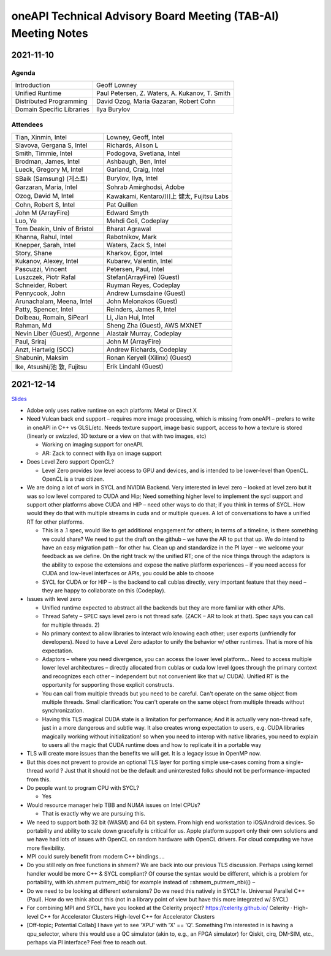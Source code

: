 ==============================================================
oneAPI Technical Advisory Board Meeting (TAB-AI) Meeting Notes
==============================================================

2021-11-10
==========

Agenda
------

=========================  ============================================
Introduction               Geoff Lowney
Unified Runtime            Paul Petersen, Z. Waters, A. Kukanov, T. Smith
Distributed Programming    David Ozog, Maria Gazaran, Robert Cohn
Domain Specific Libraries  Ilya Burylov
=========================  ============================================


Attendees
---------

=================================   ===============================
Tian, Xinmin, Intel                 Lowney, Geoff, Intel
Slavova, Gergana S, Intel           Richards, Alison L
Smith, Timmie, Intel                Podogova, Svetlana, Intel
Brodman, James, Intel               Ashbaugh, Ben, Intel
Lueck, Gregory M, Intel             Garland, Craig, Intel
SBaik (Samsung) (게스트)            Burylov, Ilya, Intel
Garzaran, Maria, Intel              Sohrab Amirghodsi, Adobe
Ozog, David M, Intel                Kawakami, Kentaro/川上 健太, Fujitsu Labs
Cohn, Robert S, Intel               Pat Quillen
John M (ArrayFire)                  Edward Smyth
Luo, Ye                             Mehdi Goli, Codeplay
Tom Deakin, Univ of Bristol         Bharat Agrawal
Khanna, Rahul, Intel                Rabotnikov, Mark
Knepper, Sarah, Intel               Waters, Zack S, Intel
Story, Shane                        Kharkov, Egor, Intel
Kukanov, Alexey, Intel              Kubarev, Valentin, Intel
Pascuzzi, Vincent                   Petersen, Paul, Intel
Luszczek, Piotr Rafal               Stefan(ArrayFire) (Guest)
Schneider, Robert                   Ruyman Reyes, Codeplay
Pennycook, John                     Andrew Lumsdaine (Guest)
Arunachalam, Meena, Intel           John Melonakos (Guest)
Patty, Spencer, Intel               Reinders, James R, Intel
Dolbeau, Romain, SiPearl            Li, Jian Hui, Intel
Rahman, Md                          Sheng Zha (Guest), AWS MXNET
Nevin Liber (Guest), Argonne        Alastair Murray, Codeplay
Paul, Sriraj                        John M (ArrayFire)
Anzt, Hartwig (SCC)                 Andrew Richards, Codeplay
Shabunin, Maksim                    Ronan Keryell (Xilinx) (Guest)
Ike, Atsushi/池 敦, Fujitsu         Erik Lindahl (Guest)
=================================   ===============================


2021-12-14
==========

Slides_

.. _Slides: presentations/cross-tab-2021-12-14.pdf

* Adobe only uses native runtime on each platform: Metal or Direct X

* Need Vulcan back end support – requires more image processing, which
  is missing from oneAPI – prefers to write in oneAPI in C++ vs
  GLSL/etc. Needs texture support, image basic support, access to how
  a texture is stored (linearly or swizzled, 3D texture or a view on
  that with two images, etc)

  * Working on imaging support for oneAPI.

  * AR: Zack to connect with Ilya on image support

* Does Level Zero support OpenCL?

  * Level Zero provides low level access to GPU and devices, and is
    intended to be lower-level than OpenCL. OpenCL is a true citizen.

* We are doing a lot of work in SYCL and NVIDIA Backend.  Very
  interested in level zero – looked at level zero but it was so low
  level compared to CUDA and Hip; Need something higher level to
  implement the sycl support and support other platforms above CUDA
  and HIP – need other ways to do that; if you think in terms of
  SYCL. How would they do that with multiple streams in cuda and or
  multiple queues.  A lot of conversations to have a unified RT for
  other platforms.

  * This is a .1 spec, would like to get additional engagement for
    others; in terms of a timeline, is there something we could share?
    We need to put the draft on the github – we have the AR to put
    that up.  We do intend to have an easy migration path – for other
    hw.  Clean up and standardize in the PI layer – we welcome your
    feedback as we define.  On the right track w/ the unified RT; one
    of the nice things through the adaptors is the ability to expose
    the extensions and expose the native platform experiences – if you
    need access for CUDA and low-level interfaces or APIs, you could
    be able to choose

  * SYCL for CUDA or for HIP – is the backend to call cublas directly,
    very important feature that they need – they are happy to
    collaborate on this (Codeplay).

* Issues with level zero

  * Unified runtime expected to abstract all the backends but they are
    more familiar with other APIs.

  * Thread Safety – SPEC says level zero is not thread safe.  (ZACK – AR
    to look at that).  Spec says you can call for multiple threads.  2)

  * No primary context to allow libraries to interact w/o knowing each
    other; user exports (unfriendly for developers).  Need to have a
    Level Zero adaptor to unify the behavior w/ other runtimes.  That
    is more of his expectation.

  * Adaptors – where you need divergence, you can access the lower
    level platform…  Need to access multiple lower level architectures
    – directly allocated from cublas or cuda low level (goes through
    the primary context and recognizes each other – independent but
    not convenient like that w/ CUDA).  Unified RT is the opportunity
    for supporting those explicit constructs.

  * You can call from multiple threads but you need to be
    careful. Can't operate on the same object from multiple threads.
    Small clarification: You can't operate on the same object from
    multiple threads without synchronization.

  * Having this TLS magical CUDA state is a limitation for
    performance; And it is actually very non-thread safe, just in a
    more dangerous and subtle way. It also creates wrong expectation
    to users, e.g. CUDA libraries magically working without
    initialization! so when you need to interop with native libraries,
    you need to explain to users all the magic that CUDA runtime does
    and how to replicate it in a portable way

* TLS will create more issues than the benefits we will get. It is a
  legacy issue in OpenMP now.

* But this does not prevent to provide an optional TLS layer for
  porting simple use-cases coming from a single-thread world ? Just
  that it should not be the default and uninterested folks should not
  be performance-impacted from this.

* Do people want to program CPU with SYCL?

  * Yes

* Would resource manager help TBB and NUMA issues on Intel CPUs?

  * That is exactly why we are pursuing this.

* We need to support both 32 bit (WASM) and 64 bit system. From high
  end workstation to iOS/Android devices. So portability and ability
  to scale down gracefully is critical for us. Apple platform support
  only their own solutions and we have had lots of issues with OpenCL
  on random hardware with OpenCL drivers. For cloud computing we have
  more flexibility.

* MPI could surely benefit from modern C++ bindings....

* Do you still rely on free functions in shmem? We are back into our
  previous TLS discussion. Perhaps using kernel handler would be more
  C++ & SYCL compliant? Of course the syntax would be different, which
  is a problem for portability, with kh.shmem.putmem_nbi() for example
  instead of ::shmem_putmem_nbi(() –

* Do we need to be looking at different extensions?  Do we need this
  natively in SYCL?  Ie. Universal Parallel C++ (Paul).  How do we
  think about this (not in a library point of view but have this more
  integrated w/ SYCL)

* For combining MPI and SYCL, have you looked at the Celerity project?
  https://celerity.github.io/ Celerity · High-level C++ for
  Accelerator Clusters High-level C++ for Accelerator Clusters

* [Off-topic; Potential Collab] I have yet to see 'XPU' with 'X' ==
  'Q'. Something I'm interested in is having a qpu_selector, where
  this would use a QC simulator (akin to, e.g., an FPGA simulator) for
  Qiskit, cirq, DM-SIM, etc., perhaps via PI interface? Feel free to
  reach out.
